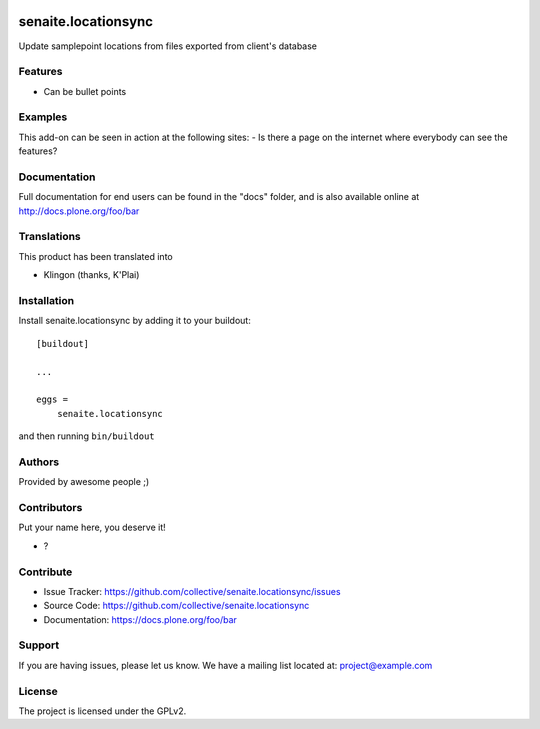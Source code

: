 .. This README is meant for consumption by humans and pypi. Pypi can render rst files so please do not use Sphinx features.
   If you want to learn more about writing documentation, please check out: http://docs.plone.org/about/documentation_styleguide.html
   This text does not appear on pypi or github. It is a comment.

.. image:: https://github.com/collective/senaite.locationsync/actions/workflows/plone-package.yml/badge.svg
    :target: https://github.com/collective/senaite.locationsync/actions/workflows/plone-package.yml

.. image:: https://coveralls.io/repos/github/collective/senaite.locationsync/badge.svg?branch=main
    :target: https://coveralls.io/github/collective/senaite.locationsync?branch=main
    :alt: Coveralls

.. image:: https://codecov.io/gh/collective/senaite.locationsync/branch/master/graph/badge.svg
    :target: https://codecov.io/gh/collective/senaite.locationsync

.. image:: https://img.shields.io/pypi/v/senaite.locationsync.svg
    :target: https://pypi.python.org/pypi/senaite.locationsync/
    :alt: Latest Version

.. image:: https://img.shields.io/pypi/status/senaite.locationsync.svg
    :target: https://pypi.python.org/pypi/senaite.locationsync
    :alt: Egg Status

.. image:: https://img.shields.io/pypi/pyversions/senaite.locationsync.svg?style=plastic   :alt: Supported - Python Versions

.. image:: https://img.shields.io/pypi/l/senaite.locationsync.svg
    :target: https://pypi.python.org/pypi/senaite.locationsync/
    :alt: License


====================
senaite.locationsync
====================

Update samplepoint locations from files exported from client's database

Features
--------

- Can be bullet points


Examples
--------

This add-on can be seen in action at the following sites:
- Is there a page on the internet where everybody can see the features?


Documentation
-------------

Full documentation for end users can be found in the "docs" folder, and is also available online at http://docs.plone.org/foo/bar


Translations
------------

This product has been translated into

- Klingon (thanks, K'Plai)


Installation
------------

Install senaite.locationsync by adding it to your buildout::

    [buildout]

    ...

    eggs =
        senaite.locationsync


and then running ``bin/buildout``


Authors
-------

Provided by awesome people ;)


Contributors
------------

Put your name here, you deserve it!

- ?


Contribute
----------

- Issue Tracker: https://github.com/collective/senaite.locationsync/issues
- Source Code: https://github.com/collective/senaite.locationsync
- Documentation: https://docs.plone.org/foo/bar


Support
-------

If you are having issues, please let us know.
We have a mailing list located at: project@example.com


License
-------

The project is licensed under the GPLv2.
